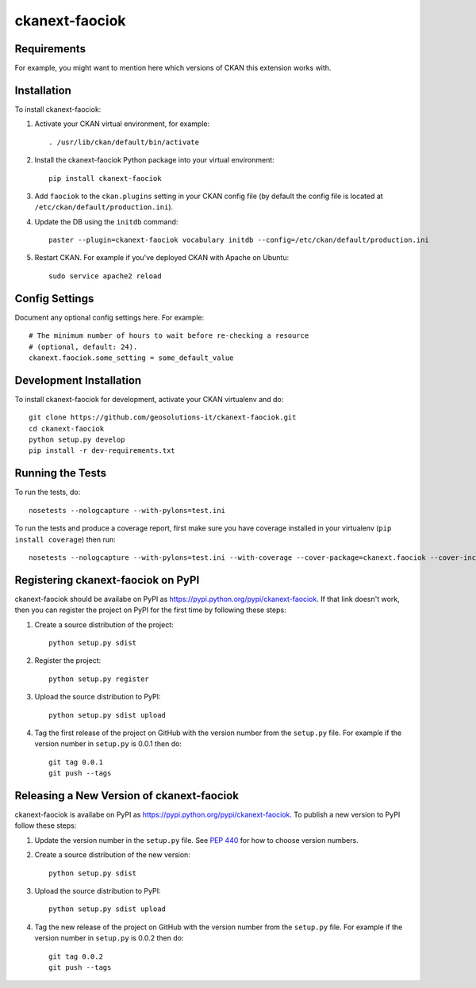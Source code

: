 
=============
ckanext-faociok
=============

.. Put a description of your extension here:
   What does it do? What features does it have?
   Consider including some screenshots or embedding a video!


------------
Requirements
------------

For example, you might want to mention here which versions of CKAN this
extension works with.


------------
Installation
------------

.. Add any additional install steps to the list below.
   For example installing any non-Python dependencies or adding any required
   config settings.

To install ckanext-faociok:

#. Activate your CKAN virtual environment, for example::

     . /usr/lib/ckan/default/bin/activate

#. Install the ckanext-faociok Python package into your virtual environment::

     pip install ckanext-faociok

#. Add ``faociok`` to the ``ckan.plugins`` setting in your CKAN
   config file (by default the config file is located at
   ``/etc/ckan/default/production.ini``).
   
#. Update the DB using the ``initdb`` command::
  
     paster --plugin=ckanext-faociok vocabulary initdb --config=/etc/ckan/default/production.ini

#. Restart CKAN. For example if you've deployed CKAN with Apache on Ubuntu::

     sudo service apache2 reload


---------------
Config Settings
---------------

Document any optional config settings here. For example::

    # The minimum number of hours to wait before re-checking a resource
    # (optional, default: 24).
    ckanext.faociok.some_setting = some_default_value


------------------------
Development Installation
------------------------

To install ckanext-faociok for development, activate your CKAN virtualenv and
do::

    git clone https://github.com/geosolutions-it/ckanext-faociok.git
    cd ckanext-faociok
    python setup.py develop
    pip install -r dev-requirements.txt


-----------------
Running the Tests
-----------------

To run the tests, do::

    nosetests --nologcapture --with-pylons=test.ini

To run the tests and produce a coverage report, first make sure you have
coverage installed in your virtualenv (``pip install coverage``) then run::

    nosetests --nologcapture --with-pylons=test.ini --with-coverage --cover-package=ckanext.faociok --cover-inclusive --cover-erase --cover-tests


---------------------------------
Registering ckanext-faociok on PyPI
---------------------------------

ckanext-faociok should be availabe on PyPI as
https://pypi.python.org/pypi/ckanext-faociok. If that link doesn't work, then
you can register the project on PyPI for the first time by following these
steps:

1. Create a source distribution of the project::

     python setup.py sdist

2. Register the project::

     python setup.py register

3. Upload the source distribution to PyPI::

     python setup.py sdist upload

4. Tag the first release of the project on GitHub with the version number from
   the ``setup.py`` file. For example if the version number in ``setup.py`` is
   0.0.1 then do::

       git tag 0.0.1
       git push --tags


----------------------------------------
Releasing a New Version of ckanext-faociok
----------------------------------------

ckanext-faociok is availabe on PyPI as https://pypi.python.org/pypi/ckanext-faociok.
To publish a new version to PyPI follow these steps:

1. Update the version number in the ``setup.py`` file.
   See `PEP 440 <http://legacy.python.org/dev/peps/pep-0440/#public-version-identifiers>`_
   for how to choose version numbers.

2. Create a source distribution of the new version::

     python setup.py sdist

3. Upload the source distribution to PyPI::

     python setup.py sdist upload

4. Tag the new release of the project on GitHub with the version number from
   the ``setup.py`` file. For example if the version number in ``setup.py`` is
   0.0.2 then do::

       git tag 0.0.2
       git push --tags
